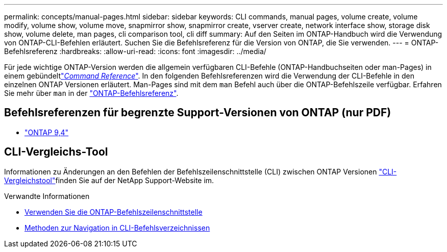---
permalink: concepts/manual-pages.html 
sidebar: sidebar 
keywords: CLI commands, manual pages, volume create, volume modify, volume show, volume move, snapmirror show, snapmirror create, vserver create, network interface show, storage disk show, volume delete, man pages, cli comparison tool, cli diff 
summary: Auf den Seiten im ONTAP-Handbuch wird die Verwendung von ONTAP-CLI-Befehlen erläutert. Suchen Sie die Befehlsreferenz für die Version von ONTAP, die Sie verwenden. 
---
= ONTAP-Befehlsreferenz
:hardbreaks:
:allow-uri-read: 
:icons: font
:imagesdir: ../media/


[role="lead"]
Für jede wichtige ONTAP-Version werden die allgemein verfügbaren CLI-Befehle (ONTAP-Handbuchseiten oder man-Pages) in einem gebündeltlink:https://docs.netapp.com/us-en/ontap-cli/["_Command Reference_"^]. In den folgenden Befehlsreferenzen wird die Verwendung der CLI-Befehle in den einzelnen ONTAP Versionen erläutert. Man-Pages sind mit dem `man` Befehl auch über die ONTAP-Befehlszeile verfügbar. Erfahren Sie mehr über `man` in der link:https://docs.netapp.com/us-en/ontap-cli/man.html["ONTAP-Befehlsreferenz"^].



== Befehlsreferenzen für begrenzte Support-Versionen von ONTAP (nur PDF)

* link:https://library.netapp.com/ecm/ecm_download_file/ECMLP2843631["ONTAP 9,4"^]




== CLI-Vergleichs-Tool

Informationen zu Änderungen an den Befehlen der Befehlszeilenschnittstelle (CLI) zwischen ONTAP Versionen link:https://mysupport.netapp.com/site/info/cli-comparison["CLI-Vergleichstool"^]finden Sie auf der NetApp Support-Website im.

.Verwandte Informationen
* xref:../system-admin/command-line-interface-concept.html[Verwenden Sie die ONTAP-Befehlszeilenschnittstelle]
* xref:../system-admin/methods-navigating-cli-command-directories-concept.html[Methoden zur Navigation in CLI-Befehlsverzeichnissen]

